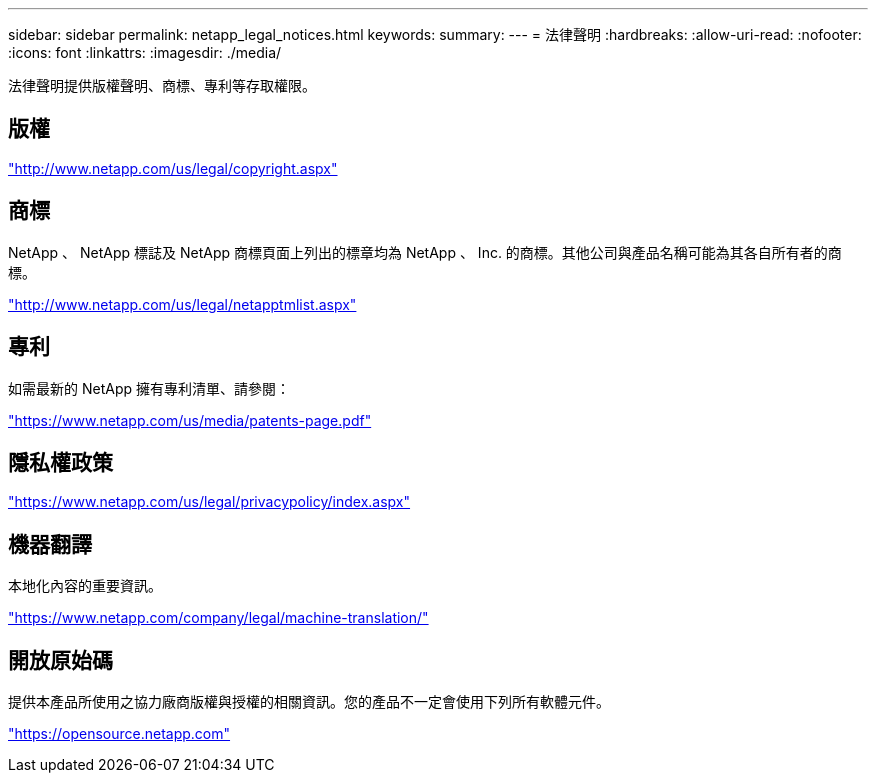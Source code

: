 ---
sidebar: sidebar 
permalink: netapp_legal_notices.html 
keywords:  
summary:  
---
= 法律聲明
:hardbreaks:
:allow-uri-read: 
:nofooter: 
:icons: font
:linkattrs: 
:imagesdir: ./media/


法律聲明提供版權聲明、商標、專利等存取權限。



== 版權

http://www.netapp.com/us/legal/copyright.aspx["http://www.netapp.com/us/legal/copyright.aspx"]



== 商標

NetApp 、 NetApp 標誌及 NetApp 商標頁面上列出的標章均為 NetApp 、 Inc. 的商標。其他公司與產品名稱可能為其各自所有者的商標。

http://www.netapp.com/us/legal/netapptmlist.aspx["http://www.netapp.com/us/legal/netapptmlist.aspx"]



== 專利

如需最新的 NetApp 擁有專利清單、請參閱：

https://www.netapp.com/us/media/patents-page.pdf["https://www.netapp.com/us/media/patents-page.pdf"]



== 隱私權政策

https://www.netapp.com/us/legal/privacypolicy/index.aspx["https://www.netapp.com/us/legal/privacypolicy/index.aspx"]



== 機器翻譯

本地化內容的重要資訊。

https://www.netapp.com/company/legal/machine-translation/["https://www.netapp.com/company/legal/machine-translation/"]



== 開放原始碼

提供本產品所使用之協力廠商版權與授權的相關資訊。您的產品不一定會使用下列所有軟體元件。

https://opensource.netapp.com["https://opensource.netapp.com"]
